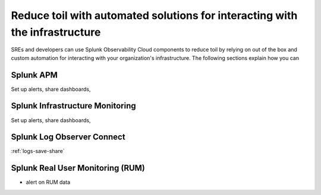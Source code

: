 .. _core2o11y-collaboration:

***********************************************************************************
Reduce toil with automated solutions for interacting with the infrastructure
***********************************************************************************

.. meta::
   :description: This page provides an overview of how Observability Cloud helps SREs to automate solutions with out of the box 


SREs and developers can use Splunk Observability Cloud components to reduce toil by relying on out of the box and custom automation for interacting with your organization's infrastructure. The following sections explain how you can 

Splunk APM
===================================================================================
Set up alerts, share dashboards, 

Splunk Infrastructure Monitoring
===================================================================================
Set up alerts, share dashboards, 

Splunk Log Observer Connect
===================================================================================
:ref:`logs-save-share`

Splunk Real User Monitoring (RUM)
===================================================================================
- alert on RUM data